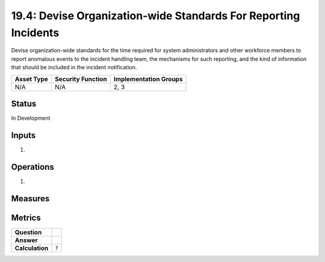 19.4: Devise Organization-wide Standards For Reporting Incidents
================================================================
Devise organization-wide standards for the time required for system administrators and other workforce members to report anomalous events to the incident handling team, the mechanisms for such reporting, and the kind of information that should be included in the incident notification.

.. list-table::
	:header-rows: 1

	* - Asset Type 
	  - Security Function
	  - Implementation Groups
	* - N/A
	  - N/A
	  - 2, 3

Status
------
In Development

Inputs
-----------
#. 

Operations
----------
#. 

Measures
--------


Metrics
-------
.. list-table::

	* - **Question**
	  - 
	* - **Answer**
	  - 
	* - **Calculation**
	  - :code:`?`

.. history
.. authors
.. license